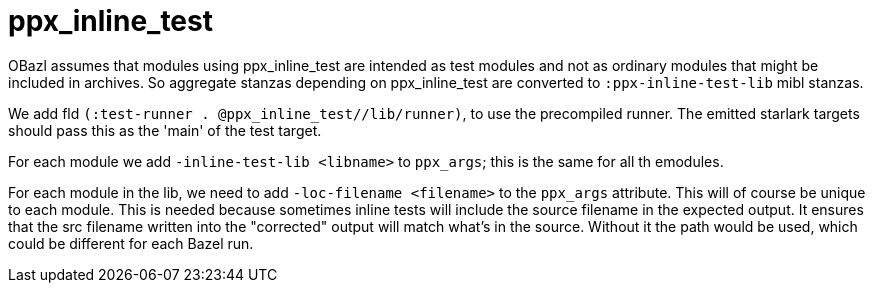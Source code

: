 = ppx_inline_test


OBazl assumes that modules using ppx_inline_test are intended as test
modules and not as ordinary modules that might be included in
archives. So aggregate stanzas depending on ppx_inline_test are
converted to `:ppx-inline-test-lib` mibl stanzas.

We add fld `(:test-runner . @ppx_inline_test//lib/runner)`, to use the
precompiled runner. The emitted starlark targets should pass this as
the 'main' of the test target.

For each module we add `-inline-test-lib <libname>` to `ppx_args`;
this is the same for all th emodules.

For each module in the lib, we need to add `-loc-filename <filename>`
to the `ppx_args` attribute. This will of course be unique to each
module. This is needed because sometimes inline tests will include the
source filename in the expected output. It ensures that the src
filename written into the "corrected" output will match what's in the
source. Without it the path would be used, which could be different
for each Bazel run.

